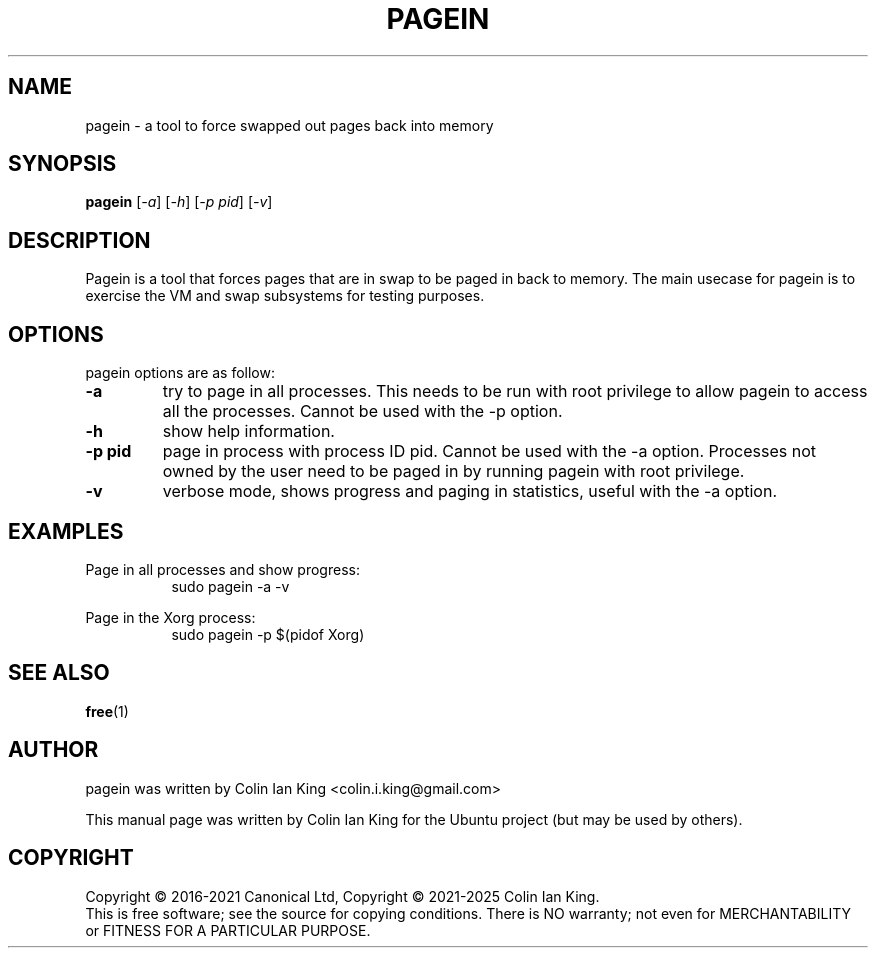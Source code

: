 .\"                                      Hey, EMACS: -*- nroff -*-
.\" First parameter, NAME, should be all caps
.\" Second parameter, SECTION, should be 1-8, maybe w/ subsection
.\" other parameters are allowed: see man(7), man(1)
.TH PAGEIN 1 "12 January 2024"
.\" Please adjust this date whenever revising the manpage.
.\"
.\" Some roff macros, for reference:
.\" .nh        disable hyphenation
.\" .hy        enable hyphenation
.\" .ad l      left justify
.\" .ad b      justify to both left and right margins
.\" .nf        disable filling
.\" .fi        enable filling
.\" .br        insert line break
.\" .sp <n>    insert n+1 empty lines
.\" for manpage-specific macros, see man(7)
.SH NAME
pagein \- a tool to force swapped out pages back into memory
.br

.SH SYNOPSIS
.B pagein
.RI [ \-a ]
.RI [ \-h ]
.RI [ \-p\ pid ]
.RI [ \-v ]
.br

.SH DESCRIPTION
Pagein is a tool that forces pages that are in swap to be paged in back
to memory.  The main usecase for pagein is to exercise the VM and swap
subsystems for testing purposes.

.SH OPTIONS
pagein options are as follow:
.TP
.B \-a
try to page in all processes. This needs to be run with root privilege to
allow pagein to access all the processes. Cannot be used with the \-p
option.
.TP
.B \-h
show help information.
.TP
.B \-p pid
page in process with process ID pid. Cannot be used with the \-a option.
Processes not owned by the user need to be paged in by running pagein
with root privilege.
.TP
.B \-v
verbose mode, shows progress and paging in statistics, useful with the
\-a option.
.SH EXAMPLES
.LP
Page in all processes and show progress:
.RS 8
sudo pagein \-a \-v
.RE
.LP
Page in the Xorg process:
.RS 8
sudo pagein \-p $(pidof Xorg)
.RE
.SH SEE ALSO
.BR free (1)
.SH AUTHOR
pagein was written by Colin Ian King <colin.i.king@gmail.com>
.PP
This manual page was written by Colin Ian King
for the Ubuntu project (but may be used by others).
.SH COPYRIGHT
Copyright \(co 2016-2021 Canonical Ltd, Copyright \(co 2021-2025 Colin Ian King.
.br
This is free software; see the source for copying conditions.  There is NO
warranty; not even for MERCHANTABILITY or FITNESS FOR A PARTICULAR PURPOSE.
